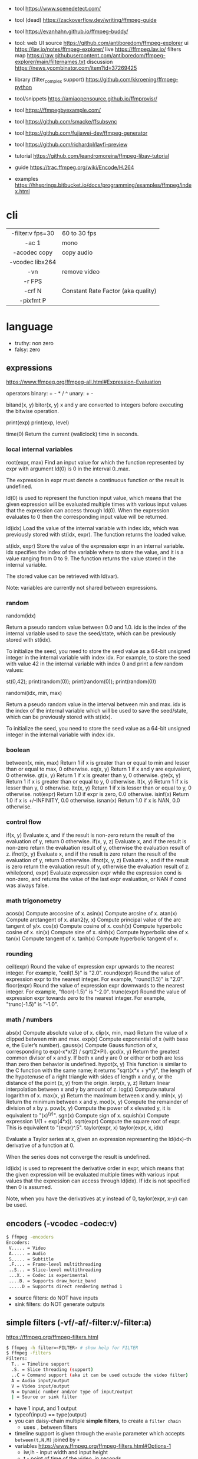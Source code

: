 - tool https://www.scenedetect.com/
- tool (dead) https://zackoverflow.dev/writing/ffmpeg-guide
- tool https://evanhahn.github.io/ffmpeg-buddy/
- tool: web UI
  source https://github.com/antiboredom/ffmpeg-explorer
  ui https://lav.io/notes/ffmpeg-explorer/
  live https://ffmpeg.lav.io/
  filters map https://raw.githubusercontent.com/antiboredom/ffmpeg-explorer/main/filternames.txt
  discussion https://news.ycombinator.com/item?id=37269425

- library (filter_complex support) https://github.com/kkroening/ffmpeg-python
- tool/snippets https://amiaopensource.github.io/ffmprovisr/
- tool https://ffmpegbyexample.com/
- tool https://github.com/smacke/ffsubsync
- tool https://github.com/fujiawei-dev/ffmpeg-generator
- tool https://github.com/richardpl/lavfi-preview

- tutorial https://github.com/leandromoreira/ffmpeg-libav-tutorial
- guide https://trac.ffmpeg.org/wiki/Encode/H.264
- examples https://hhsprings.bitbucket.io/docs/programming/examples/ffmpeg/index.html

* cli

|------------------+------------------------------------|
|       <c>        |                                    |
| -filter:v fps=30 | 60 to 30 fps                       |
|      -ac 1       | mono                               |
|   -acodec copy   | copy audio                         |
| -vcodec libx264  |                                    |
|       -vn        | remove video                       |
|      -r FPS      |                                    |
|      -crf N      | Constant Rate Factor (aka quality) |
|    -pixfmt P     |                                    |
|------------------+------------------------------------|

* language

- truthy: non zero
- falsy: zero

** expressions

https://www.ffmpeg.org/ffmpeg-all.html#Expression-Evaluation

operators
binary: + - * / ^
 unary: + -

bitand(x, y)
bitor(x, y) x and y are converted to integers before executing the bitwise operation.

print(exp)
print(exp, level)

time(0) Return the current (wallclock) time in seconds.

*** local internal variables

root(expr, max)
    Find an input value for which the function represented by expr with argument ld(0) is 0 in the interval 0..max.

    The expression in expr must denote a continuous function or the result is undefined.

    ld(0) is used to represent the function input value, which means that the given expression will be evaluated multiple times with various input values that the expression can access through ld(0). When the expression evaluates to 0 then the corresponding input value will be returned.

ld(idx)
    Load the value of the internal variable with index idx, which was previously stored with st(idx, expr).
    The function returns the loaded value.

st(idx, expr)
    Store the value of the expression expr in an internal variable.
    idx specifies the index of the variable where to store the value, and it is a value ranging from 0 to 9.
    The function returns the value stored in the internal variable.

    The stored value can be retrieved with ld(var).

    Note: variables are currently not shared between expressions.

*** random
random(idx)

    Return a pseudo random value between 0.0 and 1.0.
    idx is the index of the internal variable used to save the seed/state, which can be previously stored with st(idx).

    To initialize the seed, you need to store the seed value as a 64-bit unsigned integer in the internal variable with index idx.
    For example, to store the seed with value 42 in the internal variable with index 0 and print a few random values:

    st(0,42); print(random(0)); print(random(0)); print(random(0))

randomi(idx, min, max)

    Return a pseudo random value in the interval between min and max. idx is the index of the internal variable which will be used to save the seed/state, which can be previously stored with st(idx).

    To initialize the seed, you need to store the seed value as a 64-bit unsigned integer in the internal variable with index idx.
*** boolean
between(x, min, max) Return 1 if x is greater than or equal to min and lesser than or equal to max, 0 otherwise.
eq(x, y) Return 1 if x and y are equivalent, 0 otherwise.
gt(x, y) Return 1 if x is greater than y, 0 otherwise.
gte(x, y) Return 1 if x is greater than or equal to y, 0 otherwise.
lt(x, y) Return 1 if x is lesser than y, 0 otherwise.
lte(x, y) Return 1 if x is lesser than or equal to y, 0 otherwise.
not(expr) Return 1.0 if expr is zero, 0.0 otherwise.
isinf(x) Return 1.0 if x is +/-INFINITY, 0.0 otherwise.
isnan(x) Return 1.0 if x is NAN, 0.0 otherwise.
*** control flow
if(x, y) Evaluate x, and if the result is non-zero return the result of the evaluation of y, return 0 otherwise.
if(x, y, z) Evaluate x, and if the result is non-zero return the evaluation result of y, otherwise the evaluation result of z.
ifnot(x, y) Evaluate x, and if the result is zero return the result of the evaluation of y, return 0 otherwise.
ifnot(x, y, z) Evaluate x, and if the result is zero return the evaluation result of y, otherwise the evaluation result of z.
while(cond, expr) Evaluate expression expr while the expression cond is non-zero, and returns the value of the last expr evaluation, or NAN if cond was always false. 
*** math trigonometry
acos(x) Compute arccosine of x.
asin(x) Compute arcsine of x.
atan(x) Compute arctangent of x.
atan2(y, x) Compute principal value of the arc tangent of y/x.
cos(x) Compute cosine of x.
cosh(x) Compute hyperbolic cosine of x.
sin(x) Compute sine of x.
sinh(x) Compute hyperbolic sine of x.
tan(x) Compute tangent of x.
tanh(x) Compute hyperbolic tangent of x.
*** rounding
 ceil(expr) Round the value of expression expr upwards to the nearest integer. For example, "ceil(1.5)" is "2.0".
round(expr) Round the value of expression expr to the nearest integer. For example, "round(1.5)" is "2.0".
floor(expr) Round the value of expression expr downwards to the nearest integer. For example, "floor(-1.5)" is "-2.0".
trunc(expr) Round the value of expression expr towards zero to the nearest integer. For example, "trunc(-1.5)" is "-1.0".

*** math / numbers

abs(x)  Compute absolute value of x.
clip(x, min, max) Return the value of x clipped between min and max.
exp(x) Compute exponential of x (with base e, the Euler’s number).
gauss(x) Compute Gauss function of x, corresponding to exp(-x*x/2) / sqrt(2*PI).
gcd(x, y) Return the greatest common divisor of x and y. If both x and y are 0 or either or both are less than zero then behavior is undefined.
hypot(x, y) This function is similar to the C function with the same name; it returns "sqrt(x*x + y*y)", the length of the hypotenuse of a right triangle with sides of length x and y, or the distance of the point (x, y) from the origin.
lerp(x, y, z) Return linear interpolation between x and y by amount of z.
log(x) Compute natural logarithm of x.
max(x, y) Return the maximum between x and y.
min(x, y) Return the minimum between x and y.
mod(x, y) Compute the remainder of division of x by y.
pow(x, y) Compute the power of x elevated y, it is equivalent to "(x)^(y)".
sgn(x) Compute sign of x.
squish(x) Compute expression 1/(1 + exp(4*x)).
sqrt(expr) Compute the square root of expr. This is equivalent to "(expr)^.5".
taylor(expr, x)
taylor(expr, x, idx)

    Evaluate a Taylor series at x, given an expression representing the ld(idx)-th derivative of a function at 0.

    When the series does not converge the result is undefined.

    ld(idx) is used to represent the derivative order in expr, which means that the given expression will be evaluated multiple times with various input values that the expression can access through ld(idx). If idx is not specified then 0 is assumed.

    Note, when you have the derivatives at y instead of 0, taylor(expr, x-y) can be used.

** encoders            (-vcodec -codec:v)

#+begin_src sh
  $ ffmpeg -encoders
  Encoders:
   V..... = Video
   A..... = Audio
   S..... = Subtitle
   .F.... = Frame-level multithreading
   ..S... = Slice-level multithreading
   ...X.. = Codec is experimental
   ....B. = Supports draw_horiz_band
   .....D = Supports direct rendering method 1
#+end_src

- source filters: do NOT have inputs
- sink filters: do NOT generate outputs

** simple filters      (-vf/-af/-filter:v/-filter:a)

https://ffmpeg.org/ffmpeg-filters.html

#+begin_src sh
  $ ffmpeg -h filter=<FILTER> # show help for FILTER
  $ ffmpeg -filters
  Filters:
    T.. = Timeline support
    .S. = Slice threading (support)
    ..C = Command support (aka it can be used outside the video filter)
    A = Audio input/output
    V = Video input/output
    N = Dynamic number and/or type of input/output
    | = Source or sink filter
#+end_src

- have 1 input, and 1 output
- typeof(input) == type(output)
- you can daisy-chain multiple *simple filters*, to create a ~filter chain~
  - uses ~,~ between filters
- timeline support is given through the ~enable~ parameter which accepts ~between(t,N,M)~ joined by ~+~
- variables https://www.ffmpeg.org/ffmpeg-filters.html#Options-1
  - iw,ih - input width and input height
  - t - point of time of the video, in seconds
  - pts
- filtering doesn't allow stream copy

#+begin_src sh
  filter1=          # space optional
    opt1=arg1:
    opt2=arg2,
  filter2=
    opt1=arg1
  filter3=arg1:arg2 # shortform
#+end_src

** complex filtergraph (-lavfi/-filter_complex)

- filtergraph
- can have multiple (or none) inputs and multiple outputs
  - of different types
- between non-liner/complex filters use ~;~ as a delimiter
- can't use the same output stream label twice
  - use filters split/asplit if needed
- labels:
  - each ~-i~ is automatically mapped to "[N]" in the script
    - starting at 0
  - can sub-reference audio/video streams through [N:a] or [N:v] respectively
  - [in] and [out]
  - can have the same label name for input and output
- you can directly map OUTPUT many videos by
  #+begin_src sh
    $ ffmpeg .. -map '[foo]' output1.mp4 -map '[bar]' output2.mp4
  #+end_src

* snippets

- examples https://github.com/antiboredom/infinite-video-fall-2023/blob/main/02_basics/02-ffmpeg.md
- examples https://github.com/williamgilpin/howto/blob/597f49fe02d1692c01b09e9c16af732e8c6cfe19/howto_ffmpeg.md
- art filter effect #1 https://youtu.be/nobWeGycSe8?list=PLWuCzxqIpJs_68T4ABQGNPnOYpCJ1ln13&t=1244
- dropshadow https://stackoverflow.com/questions/70368647/how-to-use-ffmpeg-to-add-a-drop-shadow
- stream to twitch https://corvid.cafe/ffstream.html
- video stabilizer https://gist.github.com/maxogden/43219d6dcb9006042849

** from frames
- ffmpeg -i test-%09d.png foo.mp4
** to frames
- ffmpeg -i input.mp4 test-%09d.png
** to frames, one per second
- ffmpeg -i input.mp4 -r 1 test-%09d.png
** slice
- cut slices, naive -copy drops frames
  ffmpeg -ss 00:02:02 \
	-to 00:02:55 \
	-i "${IN}" \
	-y \
	-async 1 feels03.mp4
** slice
- get slice of video
  ffmpeg -ss 00:01:21 -to 00:01:24
** get duration (OLD)
- get duration in seconds
  ffmpeg -i file.flv 2>&1 | grep "Duration"| cut -d ' ' -f 4 | sed s/,// | sed 's@\..*@@g' | awk '{ split($1, A, ":"); split(A[3], B, "."); print 3600*A[1] + 60*A[2] + B[1] }'
  https://superuser.com/questions/650291/how-to-get-video-duration-in-seconds
** remove audio
- Remove all audio streams / tracks https://stackoverflow.com/questions/38161697/how-to-remove-one-track-from-video-file-using-ffmpeg
  ffmpeg -i input -map 0 -map -0:a -c copy output
** concat
- concat videos https://stackoverflow.com/questions/7333232/how-to-concatenate-two-mp4-files-using-ffmpeg
  ffmpeg -i opening.mkv -i episode.mkv -i ending.mkv
  -filter_complex "[0:v] [0:a] [1:v] [1:a] [2:v] [2:a] concat=n=3:v=1:a=1 [v] [a]"
  -map "[v]" -map "[a]" output.mkv
** join video/audio
- join video with audio
  ffmpeg -i video.mp4 -i audio.mp3 -c copy output.mp4
** join video/audio, missmatched
- https://stackoverflow.com/questions/5015771/merge-video-and-audio-with-ffmpeg-loop-the-video-while-audio-is-not-over
  - join short video - long audio
    $ ffmpeg  -stream_loop -1 -i input.mp4 -i input.mp3 -shortest -map 0:v:0 -map 1:a:0 -y out.mp4
  - join long audio - short video
    $ ffmpeg  -i input.mp4 -stream_loop -1 -i input.mp3 -shortest -map 0:v:0 -map 1:a:0 -y out.mp4
** to instagram

https://www.reddit.com/r/davinciresolve/comments/1bab2yp/instagram_uploads_are_always_terrible_any_ideas/

  - example
    - Profile: High
    - 720x720 (720x960????)
    - yuv420p
    - level: 31
    - fps: 30??
  - ffmpeg
    -i "final_export.mov"
    -vf "scale=-2:1920,format=yuv420p"
    -c:v libx264
    -profile:v main
    -level:v 4.0
    -pix_fmt yuv420p
    -movflags +faststart
    -r 30Q
    -c:a aac
    -b:a 192k "instagram_optimized_export.mp4"
** bouncing text

- video without input video https://stackoverflow.com/questions/11640458/how-can-i-generate-a-video-file-directly-from-an-ffmpeg-filter-with-no-actual-in
  - ffmpeg -f lavfi -i color=color=red -t 30 red.mp4

- video text moving
  #+begin_src sh
    ffmpeg -f lavfi -i color=c=black:s=1280x720:d=10:r=30 -vf "
    drawtext=text='Bounce!'
            :fontcolor=white
            :fontsize=40
            :x='(W-tw) * abs(sin(t*2))'
            :y='(H-th) * abs(cos(t*2))'
        " -y bouncing_text.mp4
  #+end_src

* gotchas
- of filters
  - missing '' for arguments
  - manual identation almost obligatory
  - keeping track of the differences between
    - :
    - ,
    - ;
* articles

- 23 [[https://www.canva.dev/blog/engineering/a-journey-through-colour-space-with-ffmpeg/][A journey through color space with FFmpeg]]
- 23 [[https://xeiaso.net/blog/video-compression/][Video Compression for Mere Mortals]]
- 23 https://dev.to/video/exploring-video-generators-in-ffmpeg-4ehc
- 22 [[https://img.ly/blog/ultimate-guide-to-ffmpeg/][FFmpeg - The Ultimate Guide]]
- 22 https://drewdevault.com/2022/10/12/In-praise-of-ffmpeg.html
- 22 [[https://blog.gdeltproject.org/experiments-with-ffmpeg-scene-detection-to-explore-the-parallel-universe-of-russian-state-television-channel-russia1/][Experiments With FFMPEG & Scene Detection To Explore The Parallel Universe Of Russian State Television Channel RUSSIA1]]
- 21 https://tratt.net/laurie/blog/2021/automatic_video_editing.html
- 20 [[https://blog.gdeltproject.org/using-ffmpegs-scene-detection-to-generate-a-visual-shot-summary-of-television-news/][Using FFMPEG's Scene Detection To Generate A Visual Shot Summary Of Television News]]
  - fixed output size, filled by black
  - Examples
    #+begin_src sh
      -vf 'select=gt(scene,0.4),scale=160:-1,tile=6x80'                       -frames:v 1 -qscale:v 3 out.jpg
      -f lavfi -i 'movie=bar.mp4,scdet=s=1:t=14' -vf 'scale=160:-1,tile=6x85' -frames:v 1 -qscale:v 3 scprev.jpg
    #+end_src
- 20 [[https://www.hellocatfood.com/motion-interpolation-for-glitch-aesthetics-using-ffmpeg-part-0/][Motion Interpolation for Glitch Aesthetics using FFmpeg part 0]]
- 20 [[https://gariany.com/2020/08/ffmpeg-a-step-by-step-guide-to-creating-a-retro-video-filter/][FFmpeg: A Step-by-Step Guide to Creating a Retro Video Filter]]
- 19 [[https://www.glitch.cool/meii/intro-to-ffmpeg-audio-to-video-filters][Intro to ffmpeg: audio-to-video filters]]
- 15 [[https://blog.pkh.me/p/21-high-quality-gif-with-ffmpeg.html][High quality GIF with FFmpeg]]

** filters

- https://trac.ffmpeg.org/wiki/FancyFilteringExamples
- 23 [[https://igor.technology/interesting-things-you-can-do-with-ffmpeg/][Interesting things you can do with FFmpeg]]
- 17 https://nico-lab.net/testsrc_with_ffmpeg/

* videos

- PhreakNIC20: FFmpeg I didn't know it could do that! - poiupoiu https://www.youtube.com/watch?v=Dl2kUskbIo4
- FFMPEG Advanced Techniques
  - goes over many effects https://www.youtube.com/watch?v=M58rc7cxl_s
  - Filtergraphs & Timeline https://www.youtube.com/watch?v=hElDsyuAQDA

** Course: Video Art with FFMPEG

https://www.youtube.com/playlist?list=PLWuCzxqIpJs_68T4ABQGNPnOYpCJ1ln13

*** 1) FFMPEG Basics
*** 2) Video Filters, Complex Filter

- https://www.youtube.com/watch?v=imvrFhpk-d4
- Artists
  - Martin Arnold
  - Gregg Biermann
  - Holly Fisher
  - Noemi Schipfer
- No built-in support in the filter variales to tell how long the video is.
- Timeline supported filters may have an =enable= option
  - to control when enable it
  - use it with the *between()* operator
- Filter: =rotate=
  - can be controlled by T
  - hypot(iw,ih)+1 to not crop on rotation
- Filter: =hue= an hsv filter
  - hue=h=180
  - hue=H=PI
  - saturation: default 1, from -10 to 10, 0 grayscale
    - hue=s=0
  - brightness: default 0, from -10 to 10
    - hue=b=
- Filter: =setpts=
  - setpts=0.5*PTS - twice speed
- Filter: =overlay=
  - arguments in stacking order: bottom first
- Filter: =split=
  - creates N copies of the given input video
  - with no arguments makes an extra copy of the video
- Filter: =vflip=, =hflip=
- Filter: =rgbashift=
  - does not take T as input
  - can be workaround with "python" templating
  - example
    #+begin_src python
      import math
      f = ""
      v1 = 8
      fps = 30
      for i in range(v1*fps):
          amt  = math.ceil(mat.cos((i/fps)*(math.pi/2))*75)
          amt2 = math.ceil(mat.sin((i/fps)*(math.pi/2))*75)
          if i == 0:
              f+=f"rgbashift=enable='eq(n,{str(i)}):bv='{str(amt)}':gb='{amt2}'"
          else:
              f+=f"rgbashift=enable='eq(n,{str(i)}):bv='{str(amt)}'"
       print(f)
    #+end_src

*** 3) Blend, Mask, and Time Transformations

https://www.youtube.com/watch?v=niGYQAHVfqs

- Prework:
  - filters: lagfun, bilateral, hue, overlay
  - in ffmpeg looping is hard, you can't say take the beginning and the end
    ffmpeg works only on forward pass, reads until it ends

- Use =-shortest= when you have +1 video input
- Filter: =ovelay= to apply a mask
  - Masks are images or videos
  - Masks are meant to be mostly imported, not generated
- Filter: =blend= 2 video frames into each other
  - all_mode
- Filter: =lumakey=
- Filter: =colorhold= it removes everything else BUT that color, replacing it with neutral gray
- Filter: =colorkey= replaces RGB color for transparency
- Filter: =chromakey= mask to replace given to color to transparency
  - chromakey=0x00FF00:0.25:0.08
    chromakey=<COLOR_>:<similarity>:<blend>
- Filter: =setpts= set presentation timestamp
  - relative to *start time*
  - setpts=0.5*PTS faster
  - setpts=2*PTS slower
- Filter: =minterpolate= to interpolate frames, useful with setpts
  - https://www.hellocatfood.com/motion-interpolation-for-glitch-aesthetics-using-ffmpeg-part-0/
- Filter: =concat=
  - [0][1][2]concat=n=3
- Filter: =tpad= time padding
  - Example: add 1 second of black at the beginning of the video
    - tpad=start_mode=add:start_duration=1:color=0x000000
- Filter: =trim= cuts a video by a start and end position
  - trim=0:1.0
  - add *setpts=PTS-STARTPTS* to preserve the start time

- There are times where the *start time* position might not be 0.00
  - if you trimmed a video

**** Example: Slitscan effect

- strips of video with increasing start delay

#+begin_src python
  width = 1920
  height = 1080
  strip = 20
  fps = 23.98
  offset = 3/fps

  s = f"[0:v]split={int(heigh/strip)}"
  for i in range(int(height/strip)):
      s += f"[v{i}]"
  s += ';'
  print(s)

  t = ''
  for i in range(int(height/strip)):
      t += f"tpad=start_mode=add:start_duration={offset*i}:color=0x000000,crop={width}:{strip}:0:{i*strip}[v{i}]"
  print(t)

  stack = ''
  for i in range(int(height/strip)):
      stack += f"[v{i}]"
  stack += f"vstack=inputs={int(height/strip)}"
  print(stack)
#+end_src

*** 4) Python Scripts, Gifs, Scene Detection

